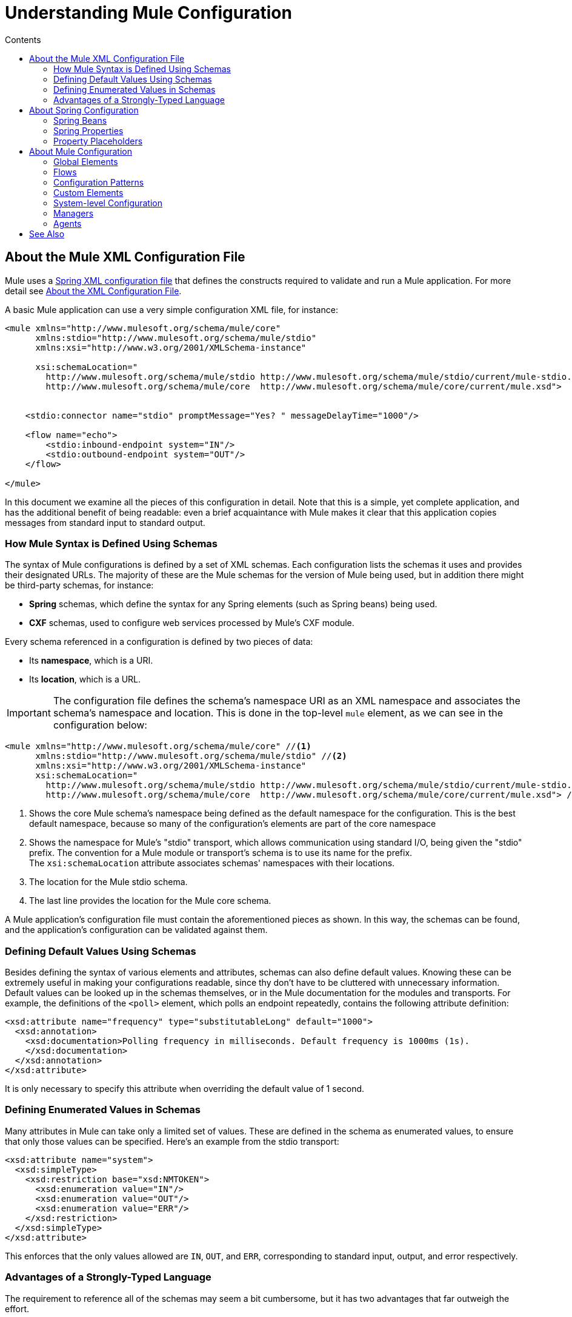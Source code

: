 = Understanding Mule Configuration
:keywords: anypoint studio, studio, mule, configuration
:toc: macro
:toc-title: Contents
:toclevels: 2



toc::[]


== About the Mule XML Configuration File

Mule uses a link:http://docs.spring.io/spring/docs/4.2.x/spring-framework-reference/html/xsd-configuration.html[Spring XML configuration file] that defines the constructs required to validate and run a Mule application. For more detail see link:/mule-user-guide/v/3.8/about-the-xml-configuration-file[About the XML Configuration File].


A basic Mule application can use a very simple configuration XML file, for instance:

[source,xml, linenums]
----
<mule xmlns="http://www.mulesoft.org/schema/mule/core"
      xmlns:stdio="http://www.mulesoft.org/schema/mule/stdio"
      xmlns:xsi="http://www.w3.org/2001/XMLSchema-instance"
 
      xsi:schemaLocation="
        http://www.mulesoft.org/schema/mule/stdio http://www.mulesoft.org/schema/mule/stdio/current/mule-stdio.xsd
        http://www.mulesoft.org/schema/mule/core  http://www.mulesoft.org/schema/mule/core/current/mule.xsd">
 
 
    <stdio:connector name="stdio" promptMessage="Yes? " messageDelayTime="1000"/>
 
    <flow name="echo">
        <stdio:inbound-endpoint system="IN"/>
        <stdio:outbound-endpoint system="OUT"/>
    </flow>
 
</mule>
----

In this document we examine all the pieces of this configuration in detail. Note that this is a simple, yet complete application, and has the additional benefit of being readable: even a brief acquaintance with Mule makes it clear that this application copies messages from standard input to standard output.

=== How Mule Syntax is Defined Using Schemas

The syntax of Mule configurations is defined by a set of XML schemas. Each configuration lists the schemas it uses and provides their designated URLs. The majority of these are the Mule schemas for the version of Mule being used, but in addition there might be third-party schemas, for instance:

* *Spring* schemas, which define the syntax for any Spring elements (such as Spring beans) being used.
* *CXF* schemas, used to configure web services processed by Mule's CXF module.

Every schema referenced in a configuration is defined by two pieces of data:

* Its *namespace*, which is a URI.
* Its *location*, which is a URL.

[IMPORTANT]
The configuration file defines the schema's namespace URI as an XML namespace and associates the schema's namespace and location. This is done in the top-level `mule` element, as we can see in the configuration below:

[source,xml, linenums]
----
<mule xmlns="http://www.mulesoft.org/schema/mule/core" //<1>
      xmlns:stdio="http://www.mulesoft.org/schema/mule/stdio" //<2>
      xmlns:xsi="http://www.w3.org/2001/XMLSchema-instance"
      xsi:schemaLocation="
        http://www.mulesoft.org/schema/mule/stdio http://www.mulesoft.org/schema/mule/stdio/current/mule-stdio.xsd //<3>
        http://www.mulesoft.org/schema/mule/core  http://www.mulesoft.org/schema/mule/core/current/mule.xsd"> //<4>
----

<1> Shows the core Mule schema's namespace being defined as the default namespace for the configuration. This is the best default namespace, because so many of the configuration's elements are part of the core namespace +
<2> Shows the namespace for Mule's "stdio" transport, which allows communication using standard I/O, being given the "stdio" prefix. The convention for a Mule module or transport's schema is to use its name for the prefix. +
 The `xsi:schemaLocation` attribute associates schemas' namespaces with their locations.
<3> The location for the Mule stdio schema. +
<4> The last line provides the location for the Mule core schema.

A Mule application's configuration file must contain the aforementioned pieces as shown. In this way, the schemas can be found, and the application's configuration can be validated against them.

=== Defining Default Values Using Schemas

Besides defining the syntax of various elements and attributes, schemas can also define default values. Knowing these can be extremely useful in making your configurations readable, since thy don't have to be cluttered with unnecessary information. Default values can be looked up in the schemas themselves, or in the Mule documentation for the modules and transports. For example, the definitions of the `<poll>` element, which polls an endpoint repeatedly, contains the following attribute definition:

[source,xml,linenums]
----
<xsd:attribute name="frequency" type="substitutableLong" default="1000">
  <xsd:annotation>
    <xsd:documentation>Polling frequency in milliseconds. Default frequency is 1000ms (1s).
    </xsd:documentation>
  </xsd:annotation>
</xsd:attribute>
----

It is only necessary to specify this attribute when overriding the default value of 1 second.

=== Defining Enumerated Values in Schemas

Many attributes in Mule can take only a limited set of values. These are defined in the schema as enumerated values, to ensure that only those values can be specified. Here's an example from the stdio transport:

[source,xml, linenums]
----
<xsd:attribute name="system">
  <xsd:simpleType>
    <xsd:restriction base="xsd:NMTOKEN">
      <xsd:enumeration value="IN"/>
      <xsd:enumeration value="OUT"/>
      <xsd:enumeration value="ERR"/>
    </xsd:restriction>
  </xsd:simpleType>
</xsd:attribute>
----

This enforces that the only values allowed are `IN`, `OUT`, and `ERR`, corresponding to standard input, output, and error respectively.

=== Advantages of a Strongly-Typed Language

The requirement to reference all of the schemas may seem a bit cumbersome, but it has two advantages that far outweigh the effort.

First, it helps you create a valid configuration the first time. The major integrated development environments all provide schema-aware XML editors. Thus, as you create and edit your configuration, the IDE can prompt you with the elements and attributes that are allowed at each point, complete their names after you've typed a few characters, and highlight any typing errors that need correction. Likewise, it can provide the same help for filling in enumerated values.

Second, it allows Mule to validate your configuration as the application starts up. Unlike some other configuration-based systems that silently ignore elements or attributes that they don't recognize, Mule catches these errors so that you can correct them. For example, suppose that in the configuration above, we had misspelled "outbound-endpoint". As soon as the application tries to start up, the result would be the error:

----
org.mule.api.lifecycle.InitialisationException: Line 14 in XML document is invalid;
nested exception is org.xml.sax.SAXParseException: cvc-complex-type.2.4.a:
Invalid content was found starting with element 'stdio:outbound-endpint'.
----

This points directly to the line that needs to be corrected. It is much more useful than simply ignoring the problem and leaving you to wonder why no output is ever written.

== About Spring Configuration

The Mule facility for parsing configurations embeds Spring, so that a Mule configuration can, in addition to defining Mule-specific constructs, do anything a Spring configuration can do: 

* create Spring Beans, 
* configure lists and maps, 
* define property placeholders, and so on. 

We look at Spring in more detail in the following sections. Note that, as always, it is necessary to reference the proper schemas.

=== Spring Beans

The simplest use of Spring in a Mule configuration is to define Spring Beans. These beans are placed in the Mule registry along with the Mule-specific objects, where they can be looked up by name by any of your custom Java objects, for instance, custom components. You can use the full range of Spring capabilities to create them. For example:

[source,xml, linenums]
----
<spring:beans>
  <spring:bean name="globalCache" class="com.mycompany.utils.LRUCache" >
    <spring:property name="maxItems" value="200"/>
  </spring:bean>
</spring:beans>
----

=== Spring Properties

There are many places in a Mule configuration when a custom Java object can be used: custom transformers, filters, message processors, etc. In each case, one possibility is to specify the class to instantiate and a set of Spring properties to configure the resulting object. Once again, you can use the full range of Spring syntax within the properties, including lists, maps, etc.

Here's an example:

[source,xml, linenums]
----
<custom-processor class="com.mycompany.utils.CustomerClassChecker">
  <spring:property name="highPriorities">
    <spring:list>
      <spring:value>Gold</spring:value>
      <spring:value>Platinum</spring:value>
      <spring:value>Executive</spring:value>
    </spring:list>
  </spring:property>
</custom-processor>
----

The syntax for creating custom components is a bit different, to allow more control over how the Java object is created. For instance, to create a singleton:

[source,xml, linenums]
----
<component>
  <singleton-object class="com.mycompany.utils.ProcessByPriority">
    <properties>
      <spring:entry key="contents">
        <spring:list>
          <spring:value>Gold</spring:value>
          <spring:value>Platinum</spring:value>
          <spring:value>Executive</spring:value>
        </spring:list>
      </spring:entry>
    </properties>
  </singleton-object>
</component>
----

=== Property Placeholders

Mule configurations can contain references to property placeholders, to allow referencing values specified outside the configuration file. One important use case for this is usernames and passwords, which should be specified in a more secure fashion. The syntax for property placeholders is simple: `${name}`, where `name` is a property in a standard Java property file.

Here is an example of a configuration that uses property placeholders, together with the properties it references:

Configuration:

[source,xml, linenums]
----
<spring:beans>
  <context:property-placeholder
           location="classpath:my-mule-app.properties,
                     classpath:my-mule-app-override.properties" />
</spring:beans>
 
<http:endpoint name="ProtectedWebResource"
               user="${web.rsc.user}"
               password="${web.rsc.password}"
               host="${web.rsc.host}"
               port="80"
               path="path/to/resource" />
----

Properties file:

[source, code, linenums]
----
web.rsc.user=alice
web.rsc.password=s3cr3t
web.rsc.host=www.acme.com
----

Note the the location given for the file is a location in the classpath. Another alternative would be a URL, for instance `+file:///etc/mule/conf/my-mule-app-override.properties+`. As shown above, it is also possible to specify a list of properties files, comma-separated.

== About Mule Configuration

=== Global Elements

Many Mule elements can be specified at the global level, that is, as direct children of the outermost `mule` element. These global elements always have names, which allows them to be referenced where they're used. Note that a Mule configuration uses a single, flat namespace for global elements. No two global elements can share the same name, even if they are entirely different sorts of things, say an endpoint and a filter.

Let's examine the most common global elements.

==== Connectors

A connector is a concrete instance of a Mule transport, whose properties describe how that transport is used. All Mule endpoints use transports which inherit the connector's properties.

Here are some examples of connectors:

[source,xml, linenums]
----
<vm:connector name="persistentConnector"> //<1>
  <vm:queueProfile persistent="true" />
</vm:connector>
 
<file:connector name="fileConnector" //<2>
                pollingFrequency="1000" moveToDirectory="/tmp/test-data/out" />
----

<1> The vm connector specifies that all of its endpoints use persistent queues. +
<2> The file connector specifies that each of its endpoints be polled once a second, and also the directory that files are moved to once they are processed.

Note that properties may be specified either by attributes or by child elements. You can determine how to specify connector properties by checking the reference for that connector's transport.

The relationship between an endpoint and its connector is actually quite flexible:

* If an endpoint specifies a connector by name, it uses that connector. It is, of course, an error occurs if the endpoint and the connector use different transports.
* If an endpoint does not name a connector, and there is exactly one connector for its transport, the endpoint uses that connector.
* If an endpoint does not name a connector, and there is no connector for its transport, Mule creates a default connector for all endpoints of that transport to use.
* It is an error if an endpoint does not name a connector, and there is more than one connector for its transport.

==== Endpoints

A Mule endpoint is an object that messages can be read from (inbound) or written to (outbound), and that specifies properties that define how to create the message.

Endpoints can be specified two different ways:

* An endpoint specified as a global element is called a global endpoint. An inbound or outbound endpoint, specified in a flow, can refer to a global endpoint using the `ref` attribute.
* An inbound or outbound endpoint, specified in a flow can be configured without referring to a global endpoint.

A global endpoint specifies a set of properties, including its location. Inbound and outbound endpoints that reference the global endpoint inherit its properties. Example:

[source,xml, linenums]
----
<vm:endpoint name="in" address="vm://in" connector-ref="persistentConnector" /> //<1>
 
<endpoint name="inFiles" address="file://c:/Orders" /> //<2>
----

The vm endpoint in <1> specifies its location and refers to the connector shown above. It uses the generic `address` attribute to specify its location. The file endpoint at <2> specifies the directory it reads from (or writes to), and uses the default file connector. Because it is configured as a generic endpoint, it must specify its location via `address`.

Note that every endpoint uses a specific transport, but that this can be specified in two different ways:

* If the element has a prefix, it uses the transport associated with that prefix. (<1>)
* If not, the prefix is determined from the element's address attribute. (<2>)

The prefix style is preferred, particularly when the location is complex. 

[source,xml, linenums]
----
<endpoint address="http://${user.name}:${user.password}@localhost:8080/services/orders/">
----

One of the most important attributes of an endpoint is its message exchange pattern (MEP), that is, whether messages go only one way or if requests return responses. This can be specified at several levels:

* Some transports only support one MEP. For instance, IMAP is one way, because no response can be sent when it reads an e-mail message. servlet, on the other hand. is always request-response.
* Every transport has a default MEP. JMS is one-way by default, since JMS message are not usually correlated with responses. HTTP defaults to request-response, since the HTTP protocol has a response for every request.
* Endpoints can define MEPs, though only the MRPs that are legal for their transport are allowed.

==== Transformers

A transformer is an object that transforms the current Mule message. The Mule core defines a basic set of transformers, and many of the modules and transports define more, for instance the JSON module defines transformers to convert an object to JSON and vice-versa, while the Email transport defines transformers that convert between byte arrays and MIME messages. Each type of transformer defines XML configuration to define its properties. Here are some examples of transformers:

[source,xml, linenums]
----
<json:json-to-object-transformer //<1>
      name="jsonToFruitCollection" returnClass="org.mule.module.json.transformers.FruitCollection">
  <json:deserialization-mixin
        mixinClass="org.mule.module.json.transformers.OrangeMixin"              targetClass="org.mule.tck.testmodels.fruit.Orange"/>
</json:json-to-object-transformer>
 
<message-properties-transformer name="SetInvocationProperty" scope="invocation"> //<2>
  <add-message-property key="processed" value="yes" />
</message-properties-transformer>
----

The transformer at <1> converts the current message to JSON, specifying special handling for the conversion of the `org.mule.tck.testmodels.fruit.Orange` class. The transformer at <2> adds an invocation-scoped property to the current message.

Like endpoints, transformers can be configured as global elements and referred to where they are used, or configured at their point of use.

For more about Mule transformers, see link:/mule-user-guide/v/3.8/using-transformers[Using Transformers].

==== Filters

A filter is an object that determines whether a message should be processed or not. As with transformers, the Mule core defines a basic set of transformers, and many of the modules and transports define more. Here are some examples of filters:

[source,xml, linenums]
----
<wildcard-filter pattern="* header received"/> //<1>
 
<mxml:is-xml-filter/> //<2>
----

The filter at <1> continues processing of the current message only if it matches the specified pattern. The filter at <2> continues processing of the current message only if it is an XML document.

There are a few special filters that extend the power of the other filters. The first is `message-filter`:

[source,xml, linenums]
----
<message-filter onUnaccepted="deadLetterQueue"> //<1>
  <wildcard-filter pattern="* header received"/>
</message-filter>
 
<message-filter throwOnUnaccepted="true"> //<2>
  <mxml:is-xml-filter/>
</message-filter>
----

As above, <1> continues processing of the current message only if it matches the specified pattern. But now any messages that don't match, rather than being dropped, are sent to a dead letter queue for further processing. <2> continues processing of the current message only if it is an XML document, but throws an exception otherwise.

Other special filters are `and-filter`, `or-filter`, and `not-filter`, which allow you to combine filters into a logical expression:

[source,xml, linenums]
----
<or-filter>
  <wildcard-filter pattern="*priority:1*"/>
  <and-filter>
    <not-filter>
      <wildcard-filter pattern="*region:Canada*"/>
    </not-filter>
    <wildcard-filter pattern="*priority:2*"/>
  </and-filter>
</or-filter>
----

This processes a message only if it's either priority 1 or a priority 2 message from a country other than Canada.

Filters once again can be configured as global elements and referred to where they are used, or configured at their point of use.  For more information, see link:/mule-user-guide/v/3.8/filters[Filters].

==== Expressions

For a current reference to using expressions in Mule, see link:/mule-user-guide/v/3.8/mule-expression-language-mel[Mule Expression Language MEL]. 

==== Names and References

As we've seen, many Mule objects can be defined globally. The advantage of this is that they can be reused throughout the application, by referring to them where they're needed. There's a common pattern for this:

* The global object is given a name using the `name` attribute.
* It is referred to using the "ref" attribute.

For each type of object, there is a generic element used to refer to it.

* All global transformers are referred to by the `transformer` element.
* All global message processors are referred to by the `processor` element.
* All global endpoints are referred to by the `inbound-endpoint` or `outbound-endpoint` elements.
* All global filters are referred to by the `filter` element.

For example

[source,xml, linenums]
----
<vm:endpoint name="in" address="vm://in" connector-ref="persistentConnector" />
<expression-filter name="checkMyHeader" evaluator="header" expression="my-header!"/>
<message-properties-transformer name="SetInvocationProperty" scope="invocation">
  <add-message-property key="processed" value="yes" />
</message-properties-transformer>
 
<flow name="useReferences">
  <vm:inbound-endpoint ref="in"/>
  <filter ref="checkMyHeader"/>
  <transformer ref="SetInvocationProperty"/>
</flow>
----

In addition, there are places where the names of global objects are the values of an attribute, for instance:

[source,xml]
----
<vm:endpoint name="in" address="vm://in" transformer-refs="canonicalize sort createHeaders" />
----

=== Flows

The flow is the basic unit of processing in Mule. A flow begins with an inbound endpoint from which messages are read and continues with a list of message processors, optionally ending with an outbound endpoint, to which the fully processed message is sent. We've already met some types of message processors: transformers and filters. Other types include components, which process messages using languages like Java or Groovy, connectors, which call cloud services, and routers, which can alter the message flow as desired. Below is a simple flow, which we refer to as we examine its parts:

[source,xml, linenums]
----
<http:listener-config name="listener-config" host="localhost" port="8081" 
   doc:name="HTTP Listener Configuration"/> //<1>
<flow name="acceptAndProcessOrder">
<http:listener config-ref="listener-config" path="/" doc:name="HTTP Connector"/>
  <byte-array-to-string-transformer/> //<2>
  <jdbc:outbound-endpoint ref="getOrdersById" exchange-pattern="request-response"/> //<3>
  <mxml:object-to-xml-transformer/> //<4>
  <expression-filter evaluator="xpath" expression="/status = 'ready'"/> //<5>
  <logger level="DEBUG" message="fetched orders: #[payload]"/> //<6>
  <splitter evaluator="xpath" expression="/order"/> //<7>
 
  <enricher> //<8>
    <authorize:authorization-and-capture amount="#[xpath:/amount]" //<9>
              cardNumber="#[xpath:/card/number]"
              expDate="#[xpath:/card/expire]" />
    <enrich target="#[variable:PaymentSuccess]" source="#[bean:responseCode]"/>
  </enricher>
  <message-properties-transformer scope=:invocation"> //<10>
    <add-message-property key="user-email-address" value="#[xpath:/user/email]"/>
  </message-properties-transformer>
  <component class="org.mycompany.OrderPreProcessor"/>  //<11>
  <flow-ref name="processOrder"/> //<12>
  <smtp:outbound-endpoint subject="Your order has been processed" 
   to="#[header:INVOCATION:user-email-address]"/> //<13>
 
  <default-exception-strategy> //<14>
    <processor-chain> //<15>
      <object-to-string-transformer/> //<16>
      <jms:outbound-endpoint ref="order-processing-errors"/> //<17>
    </processor-chain/>
  </default-exception-strategy>
</flow>
----

This flow accepts and processes orders. How the flow's configuration maps to its logic:

<1> A message is read from an HTTP listener. +
<2> The message is transformed to a string. +
<3> This string is used as a key to look up the list of orders in a database. +
<4> The order is now converted to XML. +
<5> If the order is not ready to be processed, it is skipped. +
<6> The list is optionally logged, for debugging purposes. +
<7> Each order in the list is split into a separate message. +
<8> A message enricher is used to add information to the message. +
<9> Authorize.net is called to authorize the order. +
<10> The email address in the order is saved for later use. +
<11> A Java component is called to preprocess the order. +
<12> Another flow, named `processOrder`, is called to process the order. +
<13> The confirmation returned by `processOrder` is e-mailed to the address in the order. +
<14> If processing the order caused an exception, the exception strategy is called. +
<15> All the message processers in this chain are called to handle the exception. +
<16> First, the message in converted to ma string. +
<17> Last, this string is put on a queue of errors to be manually processed.

Each step in this flow is described in more detail below, organized by construct.

==== Endpoints

Previously, we looked at declarations of global endpoints. Here we see endpoints in flows, where they are used to receive (inbound) and send (outbound) messages. Inbound endpoints appear only at the beginning of the flow, where they supply the message to be processed. Outbound endpoints can appear anywhere afterward. The path of a message through a flow depends upon the message exchange pattern (MEP) of its endpoints:

* If the inbound endpoint is request-response, the flow, at its completion, returns the current message to its caller.
* If the inbound endpoint is one-way, the flow, at its completion, simply exits.
* When the flow comes to a request-response outbound endpoint, it sends the current message to that endpoint, waits for a response, and makes that response the current message.
* When the flow comes to a one-way outbound endpoint, it sends the current message to that endpoint and continues to process the current message.

In #1 in <<Flows>>, the example receives a message over an HTTP connection. The message payload is set to an array of the bytes received, while all HTTP headers become inbound message properties. Because this operation is request-response (the default for HTTP), at the end of the flow, the current message returns to the caller.

In #3 in <<Flows>>, the example calls a JDBC query, using the current message as a parameter, and replaces the current message with the query's result. Because this endpoint is request-response, the result of the query becomes the current message.

In #13 in <<Flows>>, the example gets the confirmation for a completed order, which was returned from the sub-flow, is e-mailed. Note that we use the email-address that had previously been saved in a message property. Because this endpoint is one-way (the only MEP for email transports), the current message does not change.

In #17 in <<Flows>>, any orders that were not processed correctly are put on a JMS queue for manual examination. Because this endpoint is one-way (the default for JMS), the current message does not change.

Thus the message sent back to the caller is the confirmation message, in case of success, or the same string sent to the JMS error queue in case of failure.

==== Transformers

As described above, transformers change the current message. There are a few examples here. Note that they are defined where used. They could also have been defined globally and referred to where used.

In #2 in <<Flows>>, the message, which is a byte array, is converted to a string, allowing it to be the key in a database look-up. +
In #4 in <<Flows>>, the order read from the database is converted to an XML document. +
In #10 in <<Flows>>, the email address is stored in a message property. Note that, unlike most transformers, the message-properties-transformer does not affect the message's payload, only its properties. +
In #16 in <<Flows>>, the message that caused the exception is converted to a string. Note that since the same strategy is handling all exceptions, we don't know exactly what sort of object the message is at this point. It might be a byte array, a string, or an XML document. Converting all of these to strings allows its receiver to know what to expect.

==== Message Enrichment

Message enrichment is done using the `enricher` element. Unlike message transformation, which alters the current message's payload, enrichment adds additional properties to the message. This allows the flow to build up a collection of information for later processing.  For more about enriching messages see link:/mule-user-guide/v/3.8/message-enricher[Message Enricher].

In #8 in <<Flows>>, the enricher calls a connector to retrieve information that it stores as a message property. Because the connector is called within an enricher, its return value is processed by the enricher rather than becoming the message. 

==== Logger

The `logger` element allows debugging information to be written from the flow.  For more about the logger see link:/mule-user-guide/v/3.8/logger-component-reference[Logger Component Reference]

In #6 in <<Flows>>, each order fetched from the database is output, but only if DEBUG mode is enabled. This means that the flow is silent, but debugging can easily be enabled when required. 

==== Filters

Filters determine whether a message is processed or not.

In #5 in <<Flows>>, if the status of the document fetched is not "ready", its processing is skipped.

==== Routers

A router changes the flow of the message. Among other possibilities, it might choose among different message processors, split one message into many, join many messages into one.  For more about routers, see link:/mule-user-guide/v/3.8/routers[Routing Message Processors].

In #7 in <<Flows>>, split the document retrieved from the database into multiple orders, at the XML element `order`. The result is zero or more orders, each of which is processed by the rest of the flow. That is, for each HTTP message received, the flow is processed once up through the splitter. The rest of the flow might be processed zero, one, or more times, depending on how many orders the document contains.

==== Components

A component is a message processor written in Java, groovy, or some other language. Mule determines which method to call on a component by finding the best match to the message's type. To help tailor this search, Mule uses objects called Entry Point Resolvers, which are configured on the component. Here are some examples of that:

[source,xml, linenums]
----
<component class="org.mycompany.OrderPreProcessor"> //<1>
<entry-point-resolver-set>
  <method-entry-point-resolver>
      <include-entry-point method="preProcessXMLOrder" />
      <include-entry-point method="preProcessTextOrder" />
    </method-entry-point-resolver>
    <reflection-entry-point-resolver/>
  </entry-point-resolver-set>
</component>
 
<component class="org.mycompany.OrderPreProcessor"> //<2>
  <property-entry-point-resolver property="methodToCall"/>
</component>
 
<component class="org.mycompany.generateDefaultOrder"> //<3>
  <no-arguments-entry-point-resolver>
    <include-entry-point method="generate"/>
  </no-arguments-entry-point-resolver>
</component>
----

<1> Causes the two methods `preProcessXMLOrder` and `preProcessTextOrder` to become candidates. Mule chooses between them by doing reflection, using the type of the message. +
<2> Calls the method whose name is in the message property `methodToCall`. +
<3> Calls the `generate` method, even though it takes no arguments.

Entry point resolvers are for advanced use. Almost all of the time, Mule finds the right method to call without needing special guidance.

<1> and <2> are Java components, specified by each's class name, which is called with the current message. In this case, it preprocesses the message.  For more about entry point resolvers, see link:/mule-user-guide/v/3.8/entry-point-resolver-configuration-reference[Entry Point Resolver Configuration Reference].

==== Anypoint Connectors

An Anypoint connector calls a cloud service.

In #9 in <<Flows>>, the example calls `authorize.net` to authorize a credit card purchase, passing it information from the message.  For more about connectors, see link:/mule-user-guide/v/3.8/anypoint-connectors[Anypoint Connectors].

==== Processor Chain

A processor chain is a list of message processors that execute in order. The chain allows you to use more than one processor where a configuration otherwise allows only one, exactly like putting a list of Java statements between curly braces.

In #15 in <<Flows>>, the example performs two steps as part of the exception strategy. It first transforms and then mails the current message.

==== Sub-flow

A sub-flow is a flow that can be called from another flow. It represents a reusable processing step. Calling it is much like calling a Java method – the sub-flow is passed the current message, and when it returns the calling flow resumes processing with the message that the sub-flow returns.

In #12 in <<Flows>>, the example calls a flow to process an order that has already been pre-processed and returns a confirmation message.

==== Exception Strategies

An exception strategy is called whenever an exception occurs in its scope, much like an exception handler in Java. It can define what to do with any pending transactions and whether the exception is fatal for the flow, as well as logic for handling the exception.

In #14 in <<Flows>>, the example writes the message that caused the exception to a JMS queue, where it can be examined.  For more about exception strategies, see link:/mule-user-guide/v/3.8/error-handling[Error Handling].

=== Configuration Patterns

Flows have the advantages of being powerful and flexible. Anything that Mule can do can be put into a flow. Mule also comes with configuration patterns, each of which is designed to simplify a common use of Mule. It's worthwhile to become familiar with the patterns and use them when possible, for the same reasons that you would use a library class rather than build the same functionality from scratch. There are currently four configuration patterns:

* `pattern:bridge` bridges between an inbound endpoint and an outbound endpoint
* `pattern:simple-service` is a simple flow from one inbound endpoint to one component
* `pattern:validator` is like a one-way bridge, except that it validates the message before sending it to the outbound endpoint
* `pattern:web-service-proxy` is a proxy for a web service.

All are in the pattern namespace as shown.

==== Common Features

For flexibility, all of the patterns allow endpoints to be specified in a variety of ways:

* Local endpoints can be declared as sub-elements, as in flow
* References to global elements can be declared as sub-elements, as in flow
* References to global elements can be declared as values of the attributes `inboundEndpoint-ref` and `outboundEndpoint-ref`
* The endpoint's address can be given as the value of the attributes `inboundAddress` and `outboundAddress`

All configuration patterns can specify exception strategies, just as flows can.

==== Bridge

The allows you to configure, in addition to the inbound and outbound endpoints

* A list of transformers to be applied to requests
* A list of transformers to be applied to responses
* Whether to process messages in a transaction.

Examples:

[source,xml, linenums]
----
<pattern:bridge name="queue-to-topic" //<1>
        transacted="true"
        inboundAddress="jms://myQueue"
        outboundAddress="jms://topic:myTopic" />
 
<pattern:bridge name="transforming-bridge" //<2>
        inboundAddress="vm://transforming-bridge.in"
        transformer-refs="byte-array-to-string"
        responseTransformer-refs="string-to-byte-array"
        outboundAddress="vm://echo-service.in" />
----

<1> Copies messages from a JMS queue to a JMS topic, using a transaction. +
<2> reads byte arrays from an inbound vm endpoint, transforms them to strings, and writes them to an outbound vm endpoint. The responses are strings, which are transformed to byte arrays, and then written to the outbound endpoint.

==== Simple Service

This allows you to configure, in addition to the inbound endpoint

* A list of transformers to be applied to requests.
* A list of transformers to be applied to responses.
* A component.
* A component type, which allows you to use Jersey and CXF components.

Here are some examples:

[source,xml, linenums]
----
<pattern:simple-service name="echo-service" //<1>
                endpoint-ref="echo-service-channel"
                component-class="com.mycompany.EchoComponent" />
 
<pattern:simple-service name="weather-forecaster-ws" //<2>
                address="http://localhost:6099/weather-forecast"
                component-class="com.myompany.WeatherForecaster"
                type="jax-ws" />
----

<1> Is a simple service that echos requests. +
<2> is a simple web service that uses a CXF component. Note how little configuration is required to create them.

==== Validator

This allows you to configure, in addition to the inbound and outbound endpoints

* A list of transformers to be applied to requests
* A list of transformers to be applied to responses
* A filter to perform the validation
* Expressions to create responses to indicate that the validation succeeded or failed

Example:

[source,xml, linenums]
----
<pattern:validator name="validator" //<1>
           inboundAddress="vm://services/orders"
           ackExpression="#[string:OK]"
           nackExpression="#[string:illegal payload type]"
           outboundAddress="vm://OrderService"> //<2>
  <payload-type-filter expectedType="com.mycompany.Order"/>
</pattern:validator>
----

<1> Validates that the payload is of the correct type before calling the order service.
<2> Uses the filter.

==== Web Service Proxy

This creates a proxy for a web service. It modifies the advertised WSDL to contain the proxy's URL.

This allows you to configure, in addition to the inbound and outbound endpoints:

* A list of transformers to be applied to requests
* A list of transformers to be applied to responses
* The location of the service's WSDL, either as a URL or as a file name.

Example:

[source,xml, linenums]
----
<pattern:web-service-proxy name="weather-forecast-ws-proxy"
          inboundAddress="http://localhost:8090/weather-forecast"
          outboundAddress="http://server1:6090/weather-forecast"
          wsdlLocation="http://server1:6090/weather-forecast?wsdl" />
----

This creates a proxy for the weather forecasting service located on server1.

For more about configuration patterns, see link:/mule-user-guide/v/3.5/using-mule-configuration-patterns[Using Mule Configuration Patterns].

=== Custom Elements

Mule is extensible, meaning that you can create your own objects (often by extending Mule classes). After you've done this, there are standard ways to place them into the configuration. Assume, for instance, that you've created `com.mycompany.HTMLCreator`, which converts a large variety of document types to HTML. It should be a Spring bean, meaning

* It has a default constructor.
* It is customized by setting bean properties.

You can now put it into your configuration using the `custom-transformer` element:

[source,xml, linenums]
----
<custom-transformer mimeType="text/html" returnType="java.lang.String" class="com.mycompany.HTMLCreator">
  <spring:property name="level" value="HTML5"/>
  <spring:property name="browser" value="Firefox"/>
</custom-transformer>
----

Note that the standard Mule properties for a transformer are specified the usual way. The only differences are that the object itself is created via its class name and Spring properties rather than via schema-defined elements and attributes. Each type of Mule object has an element used for custom extensions:

* custom-connector for connectors
* custom-entry-point-resolver for entry point resolvers
* custom-exception-strategy for exception strategies
* custom-filter for filters
* custom-processor for message processors
* custom-router for routers
* custom-transformer for transformers

=== System-level Configuration

The configuration contains several global settings that affect the entire mule application. All are children of the `configuration` element, which itself is a top-level child of `mule`. They fall into two groups: threading profiles and timeouts.

==== Threading Profiles

Threading profiles determine how Mule manages its thread pools. In most cases the default  performs well, but if you determine that, for instance, your endpoints are receiving so much traffic that they need additional threads to process all of the traffic, you can adjust this, either for selected endpoints or, by changing the default, for all endpoints. The defaults that can be adjusted – and their corresponding elements – are:

* `default-threading-profile` for all thread pools.
* `default-dispatcher-threading-profile` for the thread pools used to dispatch (send) messages.
* `default-receiver-threading-profile` for the thread pools used to receive messages.

==== Timeouts

Again, the default timeouts usually performs well, but if you want to adjust them, you can do so either per use or globally. The timeouts that can be adjusted and their corresponding attributes are:

* `defaultResponseTimeout` How long, in milliseconds, to wait for a synchronous response. The default is 10 seconds.
* `defaultTransactionTimeout` How long, in milliseconds, to wait for a transaction to complete. The default is 30 seconds.
* `shutdownTimeout` How long, in milliseconds, to wait for Mule to shut down gracefully. The default is 5 seconds.

=== Managers

There are several global objects used to manage system-level facilities used by Mule. They are discussed below.

==== Transaction manager

Mule uses JTA to manage XA transactions; thus, to use XA transactions, a JTA transaction manager is required, and must be specified in the configuration. Mule has explicit configuration for many of these, and, as usual, also allows you to specify a custom manager. The element used to specify a transaction manager is a direct child of `mule`.

* `websphere-transaction-manager` for the WebSphere transaction manager
* `jboss-transaction-manager` for the JBoss transaction manager
* * `weblogic-transaction-manager` for the WebLogic transaction manager
* `jrun-transaction-manager` for the JRun transaction manager
* `resin-transaction-manager` for the Resin transaction manager
* * `jndi-transaction-manager` to look up a transaction manager in JNDI
* * `custom-transaction-manager` for a custom lookup of the transaction manager

The starred transaction managers allow you to configure a JNDI environment before performing the lookup.  For more about transaction managers, see link:/mule-user-guide/v/3.8/transaction-management[Transaction Management].

==== Security Manager

The Mule security manager can be configured with one or more encryption strategies that can then be used by encryption transformers, security filters, or secure transports such as SSL or HTTPS. These encryption strategies can greatly simplify configuration for secure messaging as they can be shared across components. This security manager is set with the global `security-manager` element, which is a direct child of `mule`.

For example, here is an example of a password-based encryption strategy (PBE) that provides password-based encryption using JCE. Users must specify a password and optionally a salt and iteration count as well. The default algorithm is PBEWithMD5AndDES, but users can specify any valid algorithm supported by JCE.

[source,xml, linenums]
----
<security-manager>
  <password-encryption-strategy name="PBE" password="mule"/>
</security-manager>
----

This strategy can then be referenced by other components in the system such as filters or transformers.

[source,xml, linenums]
----
<decrypt-transformer name="EncryptedToByteArray" strategy-ref="PBE"/>
 
<flow name="testOrderService">
  <inbound-endpoint address="vm://test">
    <encryption-security-filter strategy-ref="PBE"/>
  </inbound-endpoint>
  ...
</flow>
----

For more about Mule security, see link:/mule-user-guide/v/3.8/configuring-security[Configuring Security].

==== Notifications Manager

Mule can generate notifications whenever a message is sent, received, or processed. For these notifications to actually be created and sent, objects must register to receive them. This is done via the global <notifications> element, which is a direct child of mule. It allows you to specify an object to receive notifications as well as specify which notifications to send it. Note that an object only receives notifications for which it implements the correct interface (these interfaces are defined in the `org.mule.api.context.notification` package.)

Here is an example. Assume that `ComponentMessageNotificationLogger` implements the `ComponentMessageNotificationListener` interface and `EndpointMessageNotificationLogger` implements `EndpointMessageNotificationListener`.

[source,xml, linenums]
----
<spring:bean name="componentNotificationLogger" //<1>
             class="org.myfirm.ComponentMessageNotificationLogger"/>
 
<spring:bean name="endpointNotificationLogger" //<2>
             class="org.myfirm.EndpointMessageNotificationLogger"/>
 
<notifications> //<3>
  <notification event="COMPONENT-MESSAGE"/>
  <notification event="ENDPOINT-MESSAGE"/>
  <notification-listener ref="componentNotificationLogger"/>
  <notification-listener ref="endpointNotificationLogger"/>
</notifications>
----

<1> Creates a listener beans.
<2> Creates another listener bean.
<3> appears to register both beans for both component and endpoint notifications. But since `ComponentMessageNotificationLogger` only implements the interface for component notifcation, those are all it receives (and likewise for `EndpointMessageNotificationLogger`).

For more about notifications, see link:/mule-user-guide/v/3.8/notifications-configuration-reference[Notifications Configuration Reference].

=== Agents

Mule allows you to define Agents to extend the functionality of Mule. Mule manages the agents' lifecycle (initializes them and starts them on startup, and stops them and disposes of them on shutdown). These agents can do virtually anything; the only requirement is that they implement `org.mule.api.agent.Agent`, which allows Mule to manage them.  For more about Mule agents, see link:/mule-user-guide/v/3.8/mule-agents[Mule Agents].

==== Custom Agents

To create a custom agent, simply declare it using the global `custom-agent` element, which is a direct child of `mule`. The agent is a Spring bean, so as usual it requires a class name and a set of Spring properties to configure it. In addition it requires a name, which Mule uses to identify it in logging output. Here's an example:

[source,xml, linenums]
----
<custom-agent name="heartbeat-agent" class="com.mycompany.HeartbeatProvider">
  <spring:property name="frequency" value="30"/>
<custom-agent>
----

This creates an agent that issues a heartbeat signal every 30 seconds. Since Mule starts it and stops it, the heartbeat is present precisely when the Mule server is running.

==== Management Agents

Mule implements various management agents in the management namespace.

* `management:jmx-server` creates a JMX server that allows local or remote access to Mule's JMX beans.
* `management:jmx-mx4j-adaptor` creates a service that allows HTTP access to the JMX beans.
* `management:rmi-server` creates a service that allows RMI access to the JMX beans.
* `management:jmx-notifications` creates an agent that propagates Mule notifications to JMX.
* `management:jmx-log4j2` allows JMX to manage Mule's use of Log4j2.
* `management:jmx-default-config` allows creating all of the above at once.
* `management:log4j2-notifications` creates an agent that propagates Mule notifications to Log4j2.
* `management:chainsaw-notifications` creates an agent that propagates Mule notifications to Chainsaw.
* `management:publish-notifications` creates an agent that publishes Mule notifications to a Mule outbound endpoint.
* `management:yourkit-profiler` creates an agent that exposes YourKit profiling information to JMX.

== See Also

* link:http://training.mulesoft.com[MuleSoft Training]
* link:https://www.mulesoft.com/webinars[MuleSoft Webinars]
* link:http://blogs.mulesoft.com[MuleSoft Blogs]
* link:http://forums.mulesoft.com[MuleSoft's Forums]

